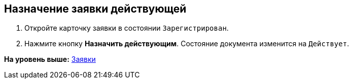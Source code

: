 [[ariaid-title1]]
== Назначение заявки действующей

. Откройте карточку заявки в состоянии `Зарегистрирован`.
. Нажмите кнопку [.ph .uicontrol]*Назначить действующим*. Состояние документа изменится на `Действует`.

*На уровень выше:* xref:../topics/Zayavka_Work.adoc[Заявки]
